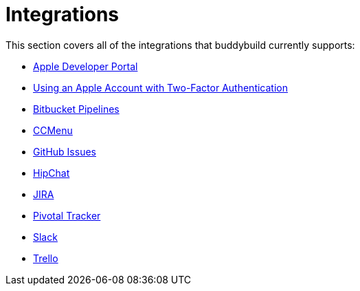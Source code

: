 = Integrations

This section covers all of the integrations that buddybuild currently
supports:

- link:itunes_connect.adoc[Apple Developer Portal]
- link:apple_2fa.adoc[Using an Apple Account with Two-Factor Authentication]
- link:bitbucket_pipelines.adoc[Bitbucket Pipelines]
- link:ccmenu.adoc[CCMenu]
- link:github_issues.adoc[GitHub Issues]
- link:hipchat.adoc[HipChat]
- link:jira.adoc[JIRA]
- link:pivotal_tracker.adoc[Pivotal Tracker]
- link:slack.adoc[Slack]
- link:trello.adoc[Trello]
